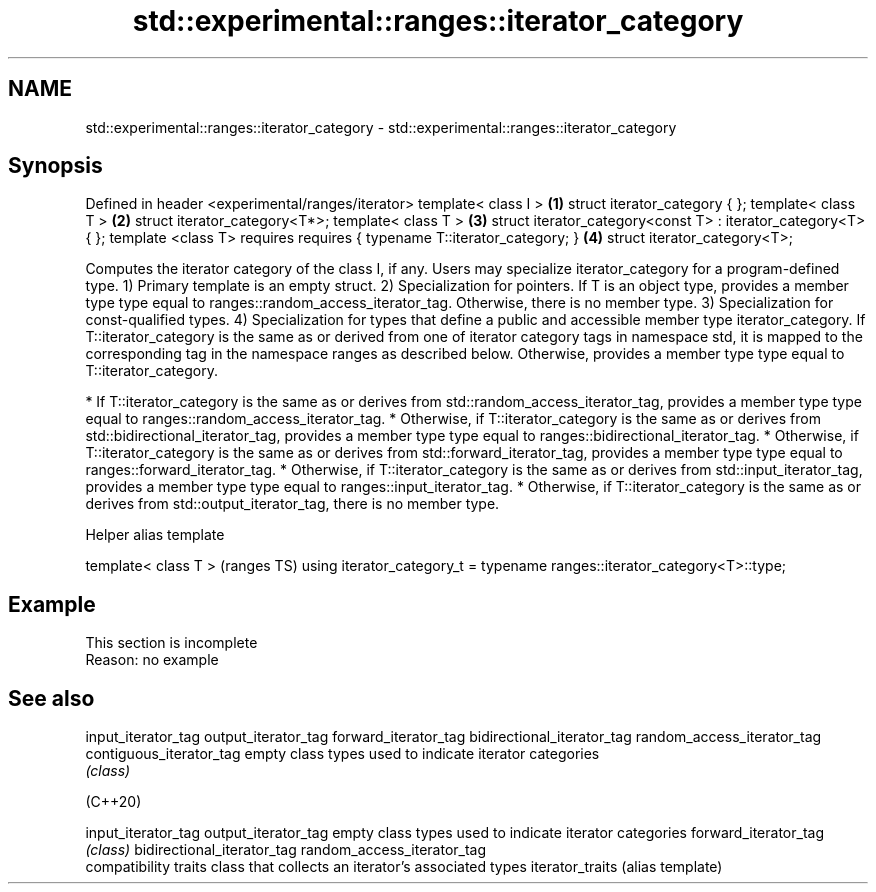 .TH std::experimental::ranges::iterator_category 3 "2020.03.24" "http://cppreference.com" "C++ Standard Libary"
.SH NAME
std::experimental::ranges::iterator_category \- std::experimental::ranges::iterator_category

.SH Synopsis

Defined in header <experimental/ranges/iterator>
template< class I >                                           \fB(1)\fP
struct iterator_category { };
template< class T >                                           \fB(2)\fP
struct iterator_category<T*>;
template< class T >                                           \fB(3)\fP
struct iterator_category<const T> : iterator_category<T> { };
template <class T>
requires requires { typename T::iterator_category; }          \fB(4)\fP
struct iterator_category<T>;

Computes the iterator category of the class I, if any. Users may specialize iterator_category for a program-defined type.
1) Primary template is an empty struct.
2) Specialization for pointers. If T is an object type, provides a member type type equal to ranges::random_access_iterator_tag. Otherwise, there is no member type.
3) Specialization for const-qualified types.
4) Specialization for types that define a public and accessible member type iterator_category. If T::iterator_category is the same as or derived from one of iterator category tags in namespace std, it is mapped to the corresponding tag in the namespace ranges as described below. Otherwise, provides a member type type equal to T::iterator_category.

* If T::iterator_category is the same as or derives from std::random_access_iterator_tag, provides a member type type equal to ranges::random_access_iterator_tag.
* Otherwise, if T::iterator_category is the same as or derives from std::bidirectional_iterator_tag, provides a member type type equal to ranges::bidirectional_iterator_tag.
* Otherwise, if T::iterator_category is the same as or derives from std::forward_iterator_tag, provides a member type type equal to ranges::forward_iterator_tag.
* Otherwise, if T::iterator_category is the same as or derives from std::input_iterator_tag, provides a member type type equal to ranges::input_iterator_tag.
* Otherwise, if T::iterator_category is the same as or derives from std::output_iterator_tag, there is no member type.


Helper alias template


template< class T >                                                       (ranges TS)
using iterator_category_t = typename ranges::iterator_category<T>::type;


.SH Example


 This section is incomplete
 Reason: no example


.SH See also



input_iterator_tag
output_iterator_tag
forward_iterator_tag
bidirectional_iterator_tag
random_access_iterator_tag
contiguous_iterator_tag    empty class types used to indicate iterator categories
                           \fI(class)\fP





(C++20)

input_iterator_tag
output_iterator_tag        empty class types used to indicate iterator categories
forward_iterator_tag       \fI(class)\fP
bidirectional_iterator_tag
random_access_iterator_tag
                           compatibility traits class that collects an iterator’s associated types
iterator_traits            (alias template)




